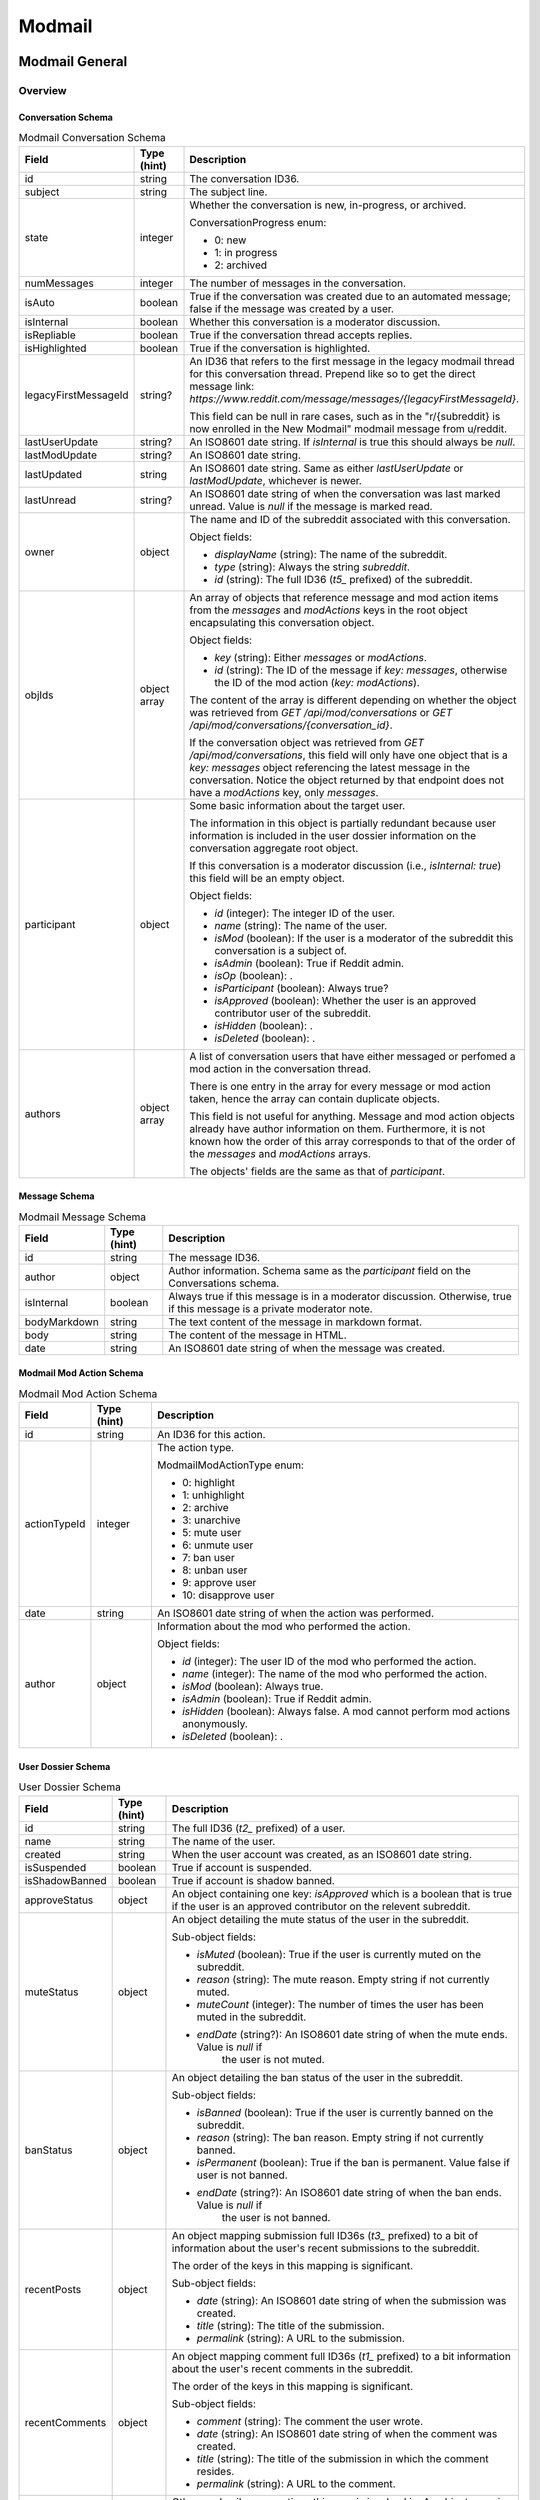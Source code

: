 
Modmail
+++++++

Modmail General
===============

Overview
--------

Conversation Schema
~~~~~~~~~~~~~~~~~~~

.. csv-table:: Modmail Conversation Schema
   :header: "Field","Type (hint)","Description"

   "id","string","The conversation ID36."
   "subject","string","The subject line."
   "state","integer","Whether the conversation is new, in-progress, or archived.

   ConversationProgress enum:

   * 0: new
   * 1: in progress
   * 2: archived
   "
   "numMessages","integer","The number of messages in the conversation."
   "isAuto","boolean","True if the conversation was created due to an automated message;
   false if the message was created by a user."
   "isInternal","boolean","Whether this conversation is a moderator discussion."
   "isRepliable","boolean","True if the conversation thread accepts replies."
   "isHighlighted","boolean","True if the conversation is highlighted."
   "legacyFirstMessageId","string?","An ID36 that refers to the first message in the legacy modmail
   thread for this conversation thread. Prepend like so to get the direct message link:
   `https://www.reddit.com/message/messages/{legacyFirstMessageId}`.

   This field can be null in rare cases, such as in the
   ""r/{subreddit} is now enrolled in the New Modmail""
   modmail message from u/reddit."
   "lastUserUpdate","string?","An ISO8601 date string. If `isInternal` is true this should always be `null`."
   "lastModUpdate","string?","An ISO8601 date string."
   "lastUpdated","string","An ISO8601 date string. Same as either `lastUserUpdate` or `lastModUpdate`, whichever is newer."
   "lastUnread","string?","An ISO8601 date string of when the conversation was last marked unread.
   Value is `null` if the message is marked read."
   "owner","object","The name and ID of the subreddit associated with this conversation.

   Object fields:

   * `displayName` (string): The name of the subreddit.
   * `type` (string): Always the string `subreddit`.
   * `id` (string): The full ID36 (`t5_` prefixed) of the subreddit.
   "
   "objIds","object array","An array of objects that reference message and mod action items from
   the `messages` and `modActions` keys in the root object encapsulating this conversation object.

   Object fields:

   * `key` (string): Either `messages` or `modActions`.
   * `id` (string): The ID of the message if `key: messages`, otherwise the ID of the mod action (`key: modActions`).

   The content of the array is different depending on whether the object was retrieved from
   `GET /api/mod/conversations` or `GET /api/mod/conversations/{conversation_id}`.

   If the conversation object was retrieved from `GET /api/mod/conversations`,
   this field will only have one object that is a `key: messages` object referencing the
   latest message in the conversation. Notice the object returned by that endpoint does
   not have a `modActions` key, only `messages`.
   "
   "participant","object","Some basic information about the target user.

   The information in this object is partially redundant because user information is
   included in the user dossier information on the conversation aggregate root object.

   If this conversation is a moderator discussion (i.e., `isInternal: true`) this field will be an
   empty object.

   Object fields:

   * `id` (integer): The integer ID of the user.
   * `name` (string): The name of the user.
   * `isMod` (boolean): If the user is a moderator of the subreddit this conversation is a subject of.
   * `isAdmin` (boolean): True if Reddit admin.
   * `isOp` (boolean): .
   * `isParticipant` (boolean): Always true?
   * `isApproved` (boolean): Whether the user is an approved contributor user of the subreddit.
   * `isHidden` (boolean): .
   * `isDeleted` (boolean): .
   "
   "authors","object array","A list of conversation users that have either messaged
   or perfomed a mod action in the conversation thread.

   There is one entry in the array for every message or mod action taken, hence the array can contain duplicate objects.

   This field is not useful for anything. Message and mod action objects already have author information
   on them. Furthermore, it is not known how the order of this array corresponds to that of the order of
   the `messages` and `modActions` arrays.

   The objects' fields are the same as that of `participant`."


Message Schema
~~~~~~~~~~~~~~

.. csv-table:: Modmail Message Schema
   :header: "Field","Type (hint)","Description"

   "id","string","The message ID36."
   "author","object","Author information. Schema same as the `participant` field on the Conversations schema."
   "isInternal","boolean","Always true if this message is in a moderator discussion.
   Otherwise, true if this message is a private moderator note."
   "bodyMarkdown","string","The text content of the message in markdown format."
   "body","string","The content of the message in HTML."
   "date","string","An ISO8601 date string of when the message was created."


Modmail Mod Action Schema
~~~~~~~~~~~~~~~~~~~~~~~~~

.. csv-table:: Modmail Mod Action Schema
   :header: "Field","Type (hint)","Description"

   "id","string","An ID36 for this action."
   "actionTypeId","integer","The action type.

   ModmailModActionType enum:

   * 0: highlight
   * 1: unhighlight
   * 2: archive
   * 3: unarchive
   * 5: mute user
   * 6: unmute user
   * 7: ban user
   * 8: unban user
   * 9: approve user
   * 10: disapprove user
   "
   "date","string","An ISO8601 date string of when the action was performed."
   "author","object","Information about the mod who performed the action.

   Object fields:

   * `id` (integer): The user ID of the mod who performed the action.
   * `name` (integer): The name of the mod who performed the action.
   * `isMod` (boolean): Always true.
   * `isAdmin` (boolean): True if Reddit admin.
   * `isHidden` (boolean): Always false. A mod cannot perform mod actions anonymously.
   * `isDeleted` (boolean): .
   "


User Dossier Schema
~~~~~~~~~~~~~~~~~~~

.. csv-table:: User Dossier Schema
   :header: "Field","Type (hint)","Description"

   "id","string","The full ID36 (`t2_` prefixed) of a user."
   "name","string","The name of the user."
   "created","string","When the user account was created, as an ISO8601 date string."
   "isSuspended","boolean","True if account is suspended."
   "isShadowBanned","boolean","True if account is shadow banned."
   "approveStatus","object","An object containing one key: `isApproved` which is a boolean
   that is true if the user is an approved contributor on the relevent subreddit."
   "muteStatus","object","An object detailing the mute status of the user in the subreddit.

   Sub-object fields:

   * `isMuted` (boolean): True if the user is currently muted on the subreddit.
   * `reason` (string): The mute reason. Empty string if not currently muted.
   * `muteCount` (integer): The number of times the user has been muted in the subreddit.
   * `endDate` (string?): An ISO8601 date string of when the mute ends. Value is `null` if
      the user is not muted.
   "
   "banStatus","object","An object detailing the ban status of the user in the subreddit.

   Sub-object fields:

   * `isBanned` (boolean): True if the user is currently banned on the subreddit.
   * `reason` (string): The ban reason. Empty string if not currently banned.
   * `isPermanent` (boolean): True if the ban is permanent. Value false if user is not banned.
   * `endDate` (string?): An ISO8601 date string of when the ban ends. Value is `null` if
      the user is not banned.
   "
   "recentPosts","object","An object mapping submission full ID36s (`t3_` prefixed) to a bit of
   information about the user's recent submissions to the subreddit.

   The order of the keys in this mapping is significant.

   Sub-object fields:

   * `date` (string): An ISO8601 date string of when the submission was created.
   * `title` (string): The title of the submission.
   * `permalink` (string): A URL to the submission.
   "
   "recentComments","object","An object mapping comment full ID36s (`t1_` prefixed) to a bit
   information about the user's recent comments in the subreddit.

   The order of the keys in this mapping is significant.

   Sub-object fields:

   * `comment` (string): The comment the user wrote.
   * `date` (string): An ISO8601 date string of when the comment was created.
   * `title` (string): The title of the submission in which the comment resides.
   * `permalink` (string): A URL to the comment.
   "
   "recentConvos","object","Other modmail conversations this user is involved in.
   An object mapping conversation ID36s to a permalink to other conversations.

   The order of the keys in this mapping is significant.

   This key is associated with the 'Recent Messages:' section in the UI.

   Sub-object fields:

   * `id` (string): The conversation ID36.
   * `date` (string): Always `0001-01-01T00:00:00+00:00`.
   * `subject` (string): The subject line of the conversation.
   * `permalink` (string): A URL to the conversation. E.g., `https://mod.reddit.com/mail/perma/tiebu`.
   "


Actions
-------

Get unread conversation counts
~~~~~~~~~~~~~~~~~~~~~~~~~~~~~~

.. http:get:: /api/mod/conversations/unread/count

*scope: modmail*

Get unread conversations counts by mailbox.

Returns a dictionary like the following::

   {"archived": 0,
    "appeals": 0,
    "highlighted": 0,
    "notifications": 2,
    "join_requests": 0,
    "filtered": 0,
    "new": 1,
    "inprogress": 0,
    "mod": 0}

.. csv-table:: API Errors
   :header: "Error","Status Code","Description","Example"

   "USER_REQUIRED","500","There is no user context.","
   ``{""explanation"": ""Please log in to do that."", ""message"": ""Forbidden"", ""reason"": ""USER_REQUIRED""}``"

.. seealso:: https://www.reddit.com/dev/api/#GET_api_mod_conversations_unread_count


Get moderating subreddits
~~~~~~~~~~~~~~~~~~~~~~~~~

.. http:get:: /api/mod/conversations/subreddits

*scope: modmail*

Return subreddits the current user is moderating that have modmail enabled.

Returns a JSON object with one key: `subreddits`. Its value is an object that maps subreddit full ID36
strings (with prefix `t5_`) to objects that contain basic subreddit information.

E.g.,::

   {'subreddits': {'t5_g2xi6': {'communityIcon': '',
                                'keyColor': '#ddbd37',
                                'display_name': 'Pyprohly',
                                'name': 'Pyprohly',
                                'subscribers': 2,
                                'primaryColor': '',
                                'id': 't5_g2xi6',
                                'lastUpdated': '2021-10-01T16:12:40.150840+00:00',
                                'icon': None},
                   't5_15c8ty': {'communityIcon': '',
                                 'keyColor': '',
                                 'display_name': 'u/Pyprohly',
                                 'name': 'u_Pyprohly',
                                 'subscribers': 0,
                                 'primaryColor': '',
                                 'id': 't5_15c8ty',
                                 'lastUpdated': None,
                                 'icon': 'https://www.redditstatic.com/avatars/defaults/v2/avatar_default_4.png'},
                   ...}}


.. csv-table:: Subreddit information object
   :header: "Field","Type (hint)","Description"

   "id","string","The subreddit's full ID36 (with prefix `t5_`).

   Same as the `name` field on the :ref:`Subreddit schema <subreddit-schema>`."
   "name","string","The name of the subreddit.

   Same as the `display_name` field on the :ref:`Subreddit schema <subreddit-schema>`."
   "display_name","string","Same as `name` if a regular subreddit. If a user subreddit then the name is prefixed
   with `u/`."
   "keyColor","string","Same as the `key_color` field on the :ref:`Subreddit schema <subreddit-schema>`."
   "primaryColor","string","Same as the `primary_color` field on the :ref:`Subreddit schema <subreddit-schema>`."
   "subscribers","string","Same as the `subscribers` field on the :ref:`Subreddit schema <subreddit-schema>`."
   "lastUpdated","string?","An ISO8601 date string."
   "icon","string?",""
   "communityIcon","string","Same as the `community_icon` field on the :ref:`Subreddit schema <subreddit-schema>`. Can be empty string."

|

.. csv-table:: HTTP Errors
   :header: "Status Code","Description"

   "500","There is no user context."

.. seealso:: https://www.reddit.com/dev/api/#GET_api_mod_conversations_subreddits


Modmail Conversation
====================

Actions
-------

Get conversations
~~~~~~~~~~~~~~~~~

.. http:get:: /api/mod/conversations

*scope: modmail*

Retrieve a list of conversations by mailbox.

The conversation objects reference only the lastest message.
Use `GET /api/mod/conversations/{convo_id36}` to retrieve all the messages.

Returns a JSON object with 4 keys:

* `viewerId` (string): A string of the full ID36 (`t2_` prefixed) of the current user.
* `conversationIds` (string array): A string array of conversation IDs. The IDs reference the keys in the `conversations` object.
   The order is not the same as in `conversations`. Use this order for iteration.
* `conversations` (object): An object mapping IDs to conversation info objects.
* `messages` (object): An object mapping ID36s to message objects. The conversation objects within the
   `conversations` key reference these messages.

.. csv-table:: URL Params
   :header: "Field","Type (hint)","Description"

   "after","string","A conversation ID36 as a pagination cursor.
   Pass the last ID36 in `conversationIds` to get the next page."
   "limit","integer","The number of results to retrieve."
   "state","The mailbox in which to retrieve conversations for. If not specified, defaults to `all`.
   
   One of: `all`, `inbox`, `new`, `inprogress`, `archived`, `appeals`, `join_requests`, `highlighted`,
   `mod`, `notifications`, `default`, `filtered`.

   Note: the `default` and `filtered` mailboxes are not accessible though the UI.

   Default: `all`."
   "entity","string","A comma delimited list of subreddit names in which to get conversations for.
   Defaults to all moderated subreddits.

   Cannot be an empty, otherwise a 504 HTTP error is returned after a few seconds delay."
   "sort","string","One of: `recent`, `mod`, `user`, `unread`. Default: `recent`."

|

.. csv-table:: API Errors
   :header: "Error","Status Code","Description","Example"

   "USER_REQUIRED","403","There is no user context.","
   ``{""explanation"": ""Please log in to do that."", ""message"": ""Forbidden"", ""reason"": ""USER_REQUIRED""}``
   "
   "CONVERSATION_NOT_FOUND","404","The conversation ID36 specified by the `after` parameter does not exist.","
   ``{""fields"": [""after""], ""explanation"": ""No conversation found."", ""message"": ""Not Found"", ""reason"": ""CONVERSATION_NOT_FOUND""}``
   "
   "INVALID_OPTION","400","The value specified for `state` is invalid.","
   ``{""fields"": [""state""], ""explanation"": ""that option is not valid"", ""message"": ""Bad Request"", ""reason"": ""INVALID_OPTION""}``
   "

|

.. csv-table:: HTTP Errors
   :header: "Status Code","Description"

   "504","The string specified by `entity` is empty."

.. seealso:: https://www.reddit.com/dev/api/#GET_api_mod_conversations


Get
~~~

.. http:get:: /api/mod/conversations/{convo_id36}

*scope: modmail*

Get a conversation.

Returns a JSON object with 4 keys:

* `conversation` (object): Conversation info.
* `messages` (object): An object mapping ID36s to message objects.
* `modActions` (object): An object mapping action ID36s to mod action info objects.
* `user` (object): A user dossier. Empty object if conversation is an internal moderator discussion and
   there is no user subject.

.. csv-table:: URL Params
   :header: "Field","Type (hint)","Description"

   "markRead","boolean","Mark retrieved conversations as read. Default: false."

|

.. csv-table:: API Errors
   :header: "Error","Status Code","Description","Example"

   "USER_REQUIRED","403","There is no user context.","
   ``{""explanation"": ""Please log in to do that."", ""message"": ""Forbidden"", ""reason"": ""USER_REQUIRED""}``
   "
   "SUBREDDIT_NO_ACCESS","403","You do not have permission to access the specified conversation.","
   ``{""fields"": [null], ""explanation"": null, ""message"": ""Forbidden"", ""reason"": ""SUBREDDIT_NO_ACCESS""}``
   "
   "CONVERSATION_NOT_FOUND","404","The specified conversation does not exist.","
   ``{""fields"": [""conversation_id""], ""explanation"": ""No conversation found."", ""message"": ""Not Found"", ""reason"": ""CONVERSATION_NOT_FOUND""}``
   "

.. seealso:: https://www.reddit.com/dev/api/#GET_api_mod_conversations_:conversation_id


.. _modmail-create-user-conversation:

Create user conversation
~~~~~~~~~~~~~~~~~~~~~~~~

.. http:post:: /api/mod/conversations

*scope: modmail*

Create a new conversation.

Creates a conversation thread and the first message. Use this endpoint to create a conversation with
a user, or an internal moderator discussion.

If `to` is not specified, is an empty string, or names a user who is a moderator of the subreddit,
the conversation will be a moderator discussion.

Returned object fields:

* `conversation` (object): The newly created conversation object.
* `messages` (object): Mapping of a message ID36 to the newly created message.
* `modActions` (object): Always empty.

.. csv-table:: Form Data / URL Params
   :header: "Field","Type (hint)","Description"

   "srName","string","The name of the subreddit in which to create the conversation for."
   "to","string","The modmail recipient name.

   To create a moderator conversation, don't specify this parameter (or set to empty string).

   If the specified user is a moderator of the subreddit, this parameter is ignored and an
   internal moderator conversation is created instead."
   "subject","string","A subject line for the conversation."
   "body","string","Markdown text."
   "isAuthorHidden","boolean","Whether to expose your user name to the recipient.
   By default, your name is exposed. Default: false."

|

.. csv-table:: API Errors
   :header: "Error","Status Code","Description","Example"

   "USER_REQUIRED","403","There is no user context.","
   ``{""explanation"": ""Please log in to do that."", ""message"": ""Forbidden"", ""reason"": ""USER_REQUIRED""}``
   "
   "BAD_SR_NAME","400","The `srName` parameter was not specified or was empty.","
   ``{""fields"": [""srName""], ""explanation"": ""This community name isn't recognizable. Check the spelling and try again."", ""message"": ""Bad Request"", ""reason"": ""BAD_SR_NAME""}``
   "
   "SUBREDDIT_NOEXIST","400","The subreddit specified by the `srName` parameter does not exist.","
   ``{""fields"": [""srName""], ""explanation"": ""Hmm, that community doesn't exist. Try checking the spelling."", ""message"": ""Bad Request"", ""reason"": ""SUBREDDIT_NOEXIST""}``
   "
   "NO_TEXT","400","* The `subject` parameter was empty or not specified.

   * The `body` parameter was empty or not specified.
   ","
   ``{""fields"": [""subject""], ""explanation"": ""we need something here"", ""message"": ""Bad Request"", ""reason"": ""NO_TEXT""}``
   "
   "TOO_LONG","400","* The value specified for `subject` must be 100 characters or fewer
      (despite error message saying under 100).

   * The value specified for `body` must be 10000 characters or fewer
      (despite error message saying under 10000).
   ","
   ``{""fields"": [""subject""], ""explanation"": ""This field must be under 100 characters"", ""message"": ""Bad Request"", ""reason"": ""TOO_LONG""}``
   "
   "MUTED_FROM_SUBREDDIT","400","The user specified by `to` is muted from the subreddit.","
   ``{""fields"": [""to""], ""explanation"": null, ""message"": ""Bad Request"", ""reason"": ""MUTED_FROM_SUBREDDIT""}``
   "

.. seealso:: https://www.reddit.com/dev/api/#POST_api_mod_conversations


Create moderator conversation
~~~~~~~~~~~~~~~~~~~~~~~~~~~~~

See :ref:`Create moderator conversation <modmail-create-user-conversation>`.
Don't specify the `to` parameter to create a moderator conversation.


Reply
~~~~~

.. http:post:: /api/mod/conversations/{convo_id36}

*scope: modmail*

Create a new message on an existing conversation.

Returned object fields:

* `conversation` (object): The conversation object, but with the `modActions` mapping here instead of on the root.
* `messages` (object): A mapping of message ID36s to messages.

Notice that the `modActions` key is missing on the root. It is instead found on the conversation object
for some odd reason.

.. csv-table:: Form Data / URL Params
   :header: "Field","Type (hint)","Description"

   "body","string","Markdown text."
   "isAuthorHidden","boolean","Whether to hide your user name to the recipient. Default: false."
   "isInternal","boolean","Whether to create a private moderator note. Default: false."

|

.. csv-table:: API Errors
   :header: "Error","Status Code","Description","Example"

   "USER_REQUIRED","403","There is no user context.","
   ``{""explanation"": ""Please log in to do that."", ""message"": ""Forbidden"", ""reason"": ""USER_REQUIRED""}``
   "
   "CONVERSATION_NOT_FOUND","404","The specified conversation does not exist.","
   ``{""fields"": [""conversation_id""], ""explanation"": ""No conversation found."", ""message"": ""Not Found"", ""reason"": ""CONVERSATION_NOT_FOUND""}``
   "
   "SUBREDDIT_NO_ACCESS","403","You do not have permission to access the specified conversation.","
   ``{""fields"": [null], ""explanation"": null, ""message"": ""Forbidden"", ""reason"": ""SUBREDDIT_NO_ACCESS""}``
   "
   "NO_TEXT","400","The `body` parameter was empty or not specified.","
   ``{""fields"": [""body""], ""explanation"": ""we need something here"", ""message"": ""Bad Request"", ""reason"": ""NO_TEXT""}``
   "
   "TOO_LONG","400","The value specified for `body` must be 10000 characters or fewer
   (despite error message saying under 10000).","
   ``{""fields"": [""body""], ""explanation"": ""This field must be under 10000 characters"", ""message"": ""Bad Request"", ""reason"": ""TOO_LONG""}``
   "

.. seealso:: https://www.reddit.com/dev/api/#POST_api_mod_conversations_:conversation_id


.. _modmail-mark-as-read:

Mark as read/unread
~~~~~~~~~~~~~~~~~~~

.. http:post:: /api/mod/conversations/read
.. http:post:: /api/mod/conversations/unread

*scope: modmail*

Mark conversations as read.

ID36s specified in the `conversationIds` list that do not exist will be ignored.
If any of the ID36s refer to a conversation you do not have permission over, an `INVALID_CONVERSATION_ID`
API error will occur and none of the conversations will be processed.

The `conversationIds` limit is unknown. Clients should assume a limit of 100 items.

Returns zero bytes on success.

.. csv-table:: Form Data / URL Params
   :header: "Field","Type (hint)","Description"

   "conversationIds","string","A comma separated list of conversation ID36s."

|

.. csv-table:: API Errors
   :header: "Error","Status Code","Description","Example"

   "USER_REQUIRED","403","There is no user context.","
   ``{""explanation"": ""Please log in to do that."", ""message"": ""Forbidden"", ""reason"": ""USER_REQUIRED""}``
   "
   "Must pass an id or list of ids.","400","The `conversationIds` parameter was not specified","
   ``{""fields"": [null], ""explanation"": null, ""message"": ""Bad Request"", ""reason"": ""Must pass an id or list of ids.""}``
   "
   "INVALID_CONVERSATION_ID","403","You do not have permission to mark as read one of the conversations
   specified in the `conversationIds` list.
   The operation is aborted and none of the items will be processed.","
   ``{""fields"": [""conversationIds""], ""explanation"": null, ""message"": ""Forbidden"", ""reason"": ""INVALID_CONVERSATION_ID""}``
   "
   "Must pass base 36 ids.","422","One of the IDs given contained invalid characters.
   The operation is aborted and none of the items will be processed.","
   ``{""fields"": [null], ""explanation"": null, ""message"": ""Unprocessable Entity"", ""reason"": ""Must pass base 36 ids.""}``
   "

.. seealso:: https://www.reddit.com/dev/api/#POST_api_mod_conversations_read
.. seealso:: https://www.reddit.com/dev/api/#POST_api_mod_conversations_unread


Mark all as read
~~~~~~~~~~~~~~~~

.. http:post:: /api/mod/conversations/bulk/read

*scope: modmail*

Mark all conversations across select mailboxes and subreddits as read.

Subreddit names specified in the `entity` list that do not exist will be ignored, but if
all the subreddits don't exist then a 500 HTTP error will occur. If any of the subreddits
are not moderated by you then a `BAD_SR_NAME` API error will occur, and none of the
conversations will be processed.

The `entity` limit is unknown. Clients should assume a limit of 100 subreddit names.

Returns the list of conversation ID36s that were marked as read::

   {"conversation_ids": ["t5eis", "t8ac1", "t5en5"]}

.. csv-table:: Form Data / URL Params
   :header: "Field","Type (hint)","Description"

   "state","string","One of: `all`, `appeals`, `notifications`, `inbox`, `filtered`, `inprogress`,
   `mod`, `archived`, `default`, `highlighted`, `join_requests`, `new`. Default: `all`."
   "entity","string","A comma separated list of subreddit names. This parameter is mandatory."

|

.. csv-table:: API Errors
   :header: "Error","Status Code","Description","Example"

   "USER_REQUIRED","403","There is no user context.","
   ``{""explanation"": ""Please log in to do that."", ""message"": ""Forbidden"", ""reason"": ""USER_REQUIRED""}``
   "
   "INVALID_OPTION","400","The value specified for `state` was invalid.","
   ``{""fields"": [""state""], ""explanation"": ""that option is not valid"", ""message"": ""Bad Request"", ""reason"": ""INVALID_OPTION""}``
   "
   "BAD_SR_NAME","400","* (1) The `entity` parameter was not specified or was empty.

   * (2) One of the subreddits specified in the `entity` parameter is not a subreddit you have access to.
   ","
   (1) ``{""fields"": [""entity""], ""explanation"": ""This community name isn't recognizable. Check the spelling and try again."", ""message"": ""Bad Request"", ""reason"": ""BAD_SR_NAME""}``

   (2) ``{""fields"": [""entity""], ""explanation"": null, ""message"": ""Bad Request"", ""reason"": ""BAD_SR_NAME""}``
   "

|

.. csv-table:: HTTP Errors
   :header: "Status Code","Description"

   "500","None of the subreddit names specified by `entity` exist."

.. note::
   The documentation incorrectly lists this endpoint as `POST /api/mod/bulk_read`, which does not exist.

.. seealso:: https://www.reddit.com/dev/api/#POST_api_mod_bulk_read


Highlight/unhighlight
~~~~~~~~~~~~~~~~~~~~~

.. http:post:: /api/mod/conversations/{convo_id36}/highlight
.. http:delete:: /api/mod/conversations/{convo_id36}/highlight

*scope: modmail*

Mark a conversation as highlighted.

Returned object fields:

* `conversations` (object): Conversation info.
* `messages` (object): An object mapping ID36s to message objects.
* `modActions` (object): An object mapping action ID36s to mod action info objects.

Notice the `conversations` key is mistakenly plural.

.. csv-table:: API Errors
   :header: "Error","Status Code","Description","Example"

   "USER_REQUIRED","403","There is no user context.","
   ``{""explanation"": ""Please log in to do that."", ""message"": ""Forbidden"", ""reason"": ""USER_REQUIRED""}``
   "
   "CONVERSATION_NOT_FOUND","404","The conversation ID36 does not exist.","
   ``{""fields"": [""conversation_id""], ""explanation"": ""No conversation found."", ""message"": ""Not Found"", ""reason"": ""CONVERSATION_NOT_FOUND""}``
   "
   "SUBREDDIT_NO_ACCESS","403","The subreddit associated with the conversation ID36 is not moderated by you.","
   ``{""fields"": [null], ""explanation"": null, ""message"": ""Forbidden"", ""reason"": ""SUBREDDIT_NO_ACCESS""}``
   "

.. seealso:: https://www.reddit.com/dev/api/#DELETE_api_mod_conversations_:conversation_id_highlight


Archive/unarchive
~~~~~~~~~~~~~~~~~

.. http:post:: /api/mod/conversations/{convo_id36}/archive
.. http:post:: /api/mod/conversations/{convo_id36}/unarchive

*scope: modmail*

Archive a conversation.

Returned object is the same as `POST /api/mod/conversations/{convo_id36}/highlight`.
(I.e., `conversations`, `modActions`, `messages`.)

.. csv-table:: API Errors
   :header: "Error","Status Code","Description","Example"

   "USER_REQUIRED","403","There is no user context.","
   ``{""explanation"": ""Please log in to do that."", ""message"": ""Forbidden"", ""reason"": ""USER_REQUIRED""}``
   "
   "CONVERSATION_NOT_FOUND","404","The conversation ID36 does not exist.","
   ``{""fields"": [""conversation_id""], ""explanation"": ""No conversation found."", ""message"": ""Not Found"", ""reason"": ""CONVERSATION_NOT_FOUND""}``
   "
   "INVALID_MOD_PERMISSIONS","403","The subreddit associated with the conversation ID36 is not moderated by you.","
   ``{""fields"": [null], ""explanation"": null, ""message"": ""Forbidden"", ""reason"": ""INVALID_MOD_PERMISSIONS""}``
   "

.. seealso:: https://www.reddit.com/dev/api/#POST_api_mod_conversations_:conversation_id_archive


Approve/disapprove user
~~~~~~~~~~~~~~~~~~~~~~~

.. http:post:: /api/mod/conversations/{convo_id36}/approve
.. http:post:: /api/mod/conversations/{convo_id36}/disapprove

*scope: modmail*

Approve the user associated with a conversation.

Returned object fields:

* `conversations` (object): Conversation info.
* `user` (object): A user dossier.
* `modActions` (object): An object mapping action ID36s to mod action info objects.
* `messages` (object): An object mapping ID36s to message objects.

Notice the `conversations` key is mistakenly plural.

.. csv-table:: API Errors
   :header: "Error","Status Code","Description","Example"

   "USER_REQUIRED","403","There is no user context.","
   ``{""explanation"": ""Please log in to do that."", ""message"": ""Forbidden"", ""reason"": ""USER_REQUIRED""}``
   "
   "CONVERSATION_NOT_FOUND","404","The conversation ID36 does not exist.","
   ``{""fields"": [""conversation_id""], ""explanation"": ""No conversation found."", ""message"": ""Not Found"", ""reason"": ""CONVERSATION_NOT_FOUND""}``
   "
   "INVALID_MOD_PERMISSIONS","403","The subreddit associated with the conversation ID36 is not moderated by you.","
   ``{""fields"": [null], ""explanation"": null, ""message"": ""Forbidden"", ""reason"": ""INVALID_MOD_PERMISSIONS""}``
   "
   "CANT_RESTRICT_MODERATOR","400","There is no user associated with the conversation.","
   ``{""fields"": [null], ""explanation"": null, ""message"": ""Bad Request"", ""reason"": ""CANT_RESTRICT_MODERATOR""}``
   "

.. seealso:: https://www.reddit.com/dev/api/#POST_api_mod_conversations_:conversation_id_approve


Mute/unmute user
~~~~~~~~~~~~~~~~

.. http:post:: /api/mod/conversations/{convo_id36}/mute
.. http:post:: /api/mod/conversations/{convo_id36}/unmute

*scope: modmail*

Mute the user associated with a conversation.

Returned object is the same as `POST /api/mod/conversations/{convo_id36}/approve`.
(I.e., `conversations`, `user`, `modActions`, `messages`.)

This parameter table applies only when muting:

.. csv-table:: Form Data / URL Params
   :header: "Field","Type (hint)","Description"

   "num_hours","integer","Either: 72, 168, 672. (Respectively: 3 days, 7 days, 28 days.) Default: 72 (3 days)."

|

.. csv-table:: API Errors
   :header: "Error","Status Code","Description","Example"

   "...","Same as in `POST /api/mod/conversations/{convo_id36}/approve`.","...","..."
   "INVALID_OPTION","400","The value specified by `num_hours` was invalid.","
   ``{""fields"": [""num_hours""], ""explanation"": ""that option is not valid"", ""message"": ""Bad Request"", ""reason"": ""INVALID_OPTION""}``
   "

.. seealso:: https://www.reddit.com/dev/api/#POST_api_mod_conversations_:conversation_id_mute


Shorten user ban 
~~~~~~~~~~~~~~~~

.. http:post:: /api/mod/conversations/{convo_id36}/temp_ban

*scope: modmail*

Switch a permanent ban to a temporary one of the user associated with a conversation.

If the user is not permanently banned, an API error will be raised.

Returned object is the same as `POST /api/mod/conversations/{convo_id36}/approve`.
(I.e., `conversations`, `user`, `modActions`, `messages`.)

.. csv-table:: Form Data / URL Params
   :header: "Field","Type (hint)","Description"

   "duration","integer","The number of days the temporary ban should last. Specify an integer from 1 to 999.
   The UI has the options: 1, 3, 7, or 28 days."

|

.. csv-table:: API Errors
   :header: "Error","Status Code","Description","Example"

   "...","Same as in `POST /api/mod/conversations/{convo_id36}/approve`.","...","..."
   "Participant must be banned.","422","The user associated with the conversation is not banned from the subreddit.","
   ``{""fields"": [null], ""reason"": ""Participant must be banned."", ""message"": ""Unprocessable Entity""}``
   "
   "Participant must be banned permanently.","422","The user associated with the conversation is not permanently banned from the subreddit.","
   ``{""fields"": [null], ""reason"": ""Participant must be banned permanently."", ""message"": ""Unprocessable Entity""}``
   "
   "BAD_NUMBER","400","The number specified by the `duration` parameter was not in range.","
   ``{""fields"": [""duration""], ""explanation"": ""that number isn't in the right range (1 to 999)"", ""message"": ""Bad Request"", ""reason"": ""BAD_NUMBER""}``
   "

|

.. csv-table:: HTTP Errors
   :header: "Status Code","Description"

   "500","The `duration` parameter was not specified."

.. seealso:: https://www.reddit.com/dev/api/#POST_api_mod_conversations_:conversation_id_unban


Unban user
~~~~~~~~~~

.. http:post:: /api/mod/conversations/{convo_id36}/unban

*scope: modmail*

Unban the user associated with a conversation from the subreddit.

Returned object is the same as `POST /api/mod/conversations/{convo_id36}/approve`.
(I.e., `conversations`, `user`, `modActions`, `messages`.)

.. csv-table:: API Errors
   :header: "Error","Status Code","Description","Example"

   "...","Same as in `POST /api/mod/conversations/{convo_id36}/approve`.","...","..."

.. seealso:: https://www.reddit.com/dev/api/#POST_api_mod_conversations_:conversation_id_unban
